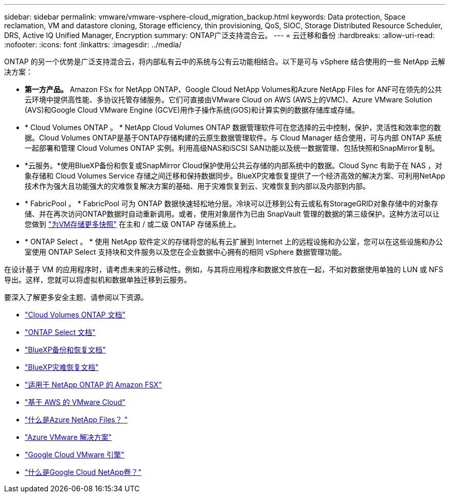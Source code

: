---
sidebar: sidebar 
permalink: vmware/vmware-vsphere-cloud_migration_backup.html 
keywords: Data protection, Space reclamation, VM and datastore cloning, Storage efficiency, thin provisioning, QoS, SIOC, Storage Distributed Resource Scheduler, DRS, Active IQ Unified Manager, Encryption 
summary: ONTAP广泛支持混合云。 
---
= 云迁移和备份
:hardbreaks:
:allow-uri-read: 
:nofooter: 
:icons: font
:linkattrs: 
:imagesdir: ../media/


[role="lead"]
ONTAP 的另一个优势是广泛支持混合云，将内部私有云中的系统与公有云功能相结合。以下是可与 vSphere 结合使用的一些 NetApp 云解决方案：

* *第一方产品。* Amazon FSx for NetApp ONTAP、Google Cloud NetApp Volumes和Azure NetApp Files for ANF可在领先的公共云环境中提供高性能、多协议托管存储服务。它们可直接由VMware Cloud on AWS (AWS上的VMC)、Azure VMware Solution (AVS)和Google Cloud VMware Engine (GCVE)用作子操作系统(GOS)和计算实例的数据存储库或存储。
* * Cloud Volumes ONTAP 。 * NetApp Cloud Volumes ONTAP 数据管理软件可在您选择的云中控制，保护，灵活性和效率您的数据。Cloud Volumes ONTAP是基于ONTAP存储构建的云原生数据管理软件。与 Cloud Manager 结合使用，可与内部 ONTAP 系统一起部署和管理 Cloud Volumes ONTAP 实例。利用高级NAS和iSCSI SAN功能以及统一数据管理、包括快照和SnapMirror复制。
* *云服务。*使用BlueXP备份和恢复或SnapMirror Cloud保护使用公共云存储的内部系统中的数据。Cloud Sync 有助于在 NAS ，对象存储和 Cloud Volumes Service 存储之间迁移和保持数据同步。BlueXP灾难恢复提供了一个经济高效的解决方案、可利用NetApp技术作为强大且功能强大的灾难恢复解决方案的基础、用于灾难恢复到云、灾难恢复到内部以及内部到内部。
* * FabricPool 。 * FabricPool 可为 ONTAP 数据快速轻松地分层。冷块可以迁移到公有云或私有StorageGRID对象存储中的对象存储、并在再次访问ONTAP数据时自动重新调用。或者，使用对象层作为已由 SnapVault 管理的数据的第三级保护。这种方法可以让您做到 https://www.linkedin.com/pulse/rethink-vmware-backup-again-keith-aasen/["为VM存储更多快照"^] 在主和 / 或二级 ONTAP 存储系统上。
* * ONTAP Select 。 * 使用 NetApp 软件定义的存储将您的私有云扩展到 Internet 上的远程设施和办公室，您可以在这些设施和办公室使用 ONTAP Select 支持块和文件服务以及您在企业数据中心拥有的相同 vSphere 数据管理功能。


在设计基于 VM 的应用程序时，请考虑未来的云移动性。例如，与其将应用程序和数据文件放在一起，不如对数据使用单独的 LUN 或 NFS 导出。这样，您就可以将虚拟机和数据单独迁移到云服务。

要深入了解更多安全主题、请参阅以下资源。

* link:https://docs.netapp.com/us-en/bluexp-cloud-volumes-ontap/index.html["Cloud Volumes ONTAP 文档"]
* link:https://docs.netapp.com/us-en/ontap-select/["ONTAP Select 文档"]
* link:https://docs.netapp.com/us-en/bluexp-backup-recovery/index.html["BlueXP备份和恢复文档"]
* link:https://docs.netapp.com/us-en/bluexp-disaster-recovery/index.html["BlueXP灾难恢复文档"]
* link:https://aws.amazon.com/fsx/netapp-ontap/["适用于 NetApp ONTAP 的 Amazon FSX"]
* link:https://www.vmware.com/products/vmc-on-aws.html["基于 AWS 的 VMware Cloud"]
* link:https://learn.microsoft.com/en-us/azure/azure-netapp-files/azure-netapp-files-introduction["什么是Azure NetApp Files？
"]
* link:https://azure.microsoft.com/en-us/products/azure-vmware/["Azure VMware 解决方案"]
* link:https://cloud.google.com/vmware-engine["Google Cloud VMware 引擎"]
* link:https://cloud.google.com/netapp/volumes/docs/discover/overview["什么是Google Cloud NetApp卷？"]

